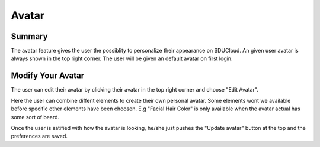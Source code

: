 .. _Storage-service:

Avatar
================================================================================

Summary
--------------------------------------------------------------------------------

The avatar feature gives the user the possiblity to personalize their appearance 
on SDUCloud. An given user avatar is always shown in the top right corner. The user
will be given an default avatar on first login.

Modify Your Avatar
--------------------------------------------------------------------------------
The user can edit their avatar by clicking their avatar in the top right corner 
and choose "Edit Avatar". 

Here the user can combine diffent elements to create their own personal avatar. 
Some elements wont we available before specific other elements have been choosen. 
E.g "Facial Hair Color" is only available when the avatar actual has some sort of
beard.

Once the user is satified with how the avatar is looking, he/she just pushes the 
"Update avatar" button at the top and the preferences are saved.

